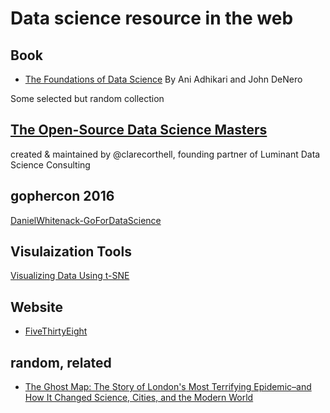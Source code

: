 * Data science resource in the web
** Book
- [[https://ds8.gitbooks.io/textbook/content/][The Foundations of Data Science]]  By Ani Adhikari and John DeNero

Some selected but random collection
** [[https://github.com/datasciencemasters/go][The Open-Source Data Science Masters]]
created & maintained by @clarecorthell, founding partner of Luminant Data Science Consulting

** gophercon 2016
 [[https://github.com/gophercon/2016-talks/tree/master/DanielWhitenack-GoForDataScience][DanielWhitenack-GoForDataScience]]

** Visulaization Tools
[[https://www.youtube.com/watch?v=RJVL80Gg3lA&list=UUtXKDgv1AVoG88PLl8nGXmw][Visualizing Data Using t-SNE]]

** Website
- [[http://fivethirtyeight.com/][FiveThirtyEight]]

** random, related
- [[https://www.amazon.com/Ghost-Map-Londons-Terrifying-Epidemic/dp/1594482691][The Ghost Map: The Story of London's Most Terrifying Epidemic--and How It Changed Science, Cities, and the Modern World]]
